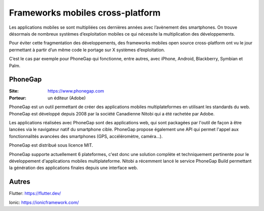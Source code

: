 Frameworks mobiles cross-platform
=================================

Les applications mobiles se sont multipliées ces dernières années avec l’avènement des smartphones. On trouve désormais de nombreux systèmes d’exploitation mobiles ce qui nécessite la multiplication des développements.

Pour éviter cette fragmentation des développements, des frameworks mobiles open source cross-platform ont vu le jour permettant à partir d’un même code le portage sur X systèmes d’exploitation.

C’est le cas par exemple pour PhoneGap qui fonctionne, entre autres, avec iPhone, Android, Blackberry, Symbian et Palm.


PhoneGap
--------

:Site: https://www.phonegap.com
:Porteur: un éditeur (Adobe)

PhoneGap est un outil permettant de créer des applications mobiles multiplateformes en utilisant les standards du web. PhoneGap est développé depuis 2008 par la société Canadienne  Nitobi qui a été rachetée par Adobe.

Les applications réalisées avec PhoneGap sont des applications web, qui sont packagées par l'outil de façon à être lancées via le navigateur natif du smartphone cible. PhoneGap propose également une API qui permet l'appel aux fonctionnalités avancées des smartphones (GPS, accéléromètre, caméra...).

PhoneGap est distribué sous licence MIT.

PhoneGap supporte actuellement 6 plateformes, c'est donc une solution complète et techniquement pertinente pour le développement d'applications mobiles multiplateforme. Nitobi a récemment lancé le service PhoneGap Build permettant la génération des applications finales depuis une interface web.


Autres
------

Flutter: https://flutter.dev/

Ionic: https://ionicframework.com/
